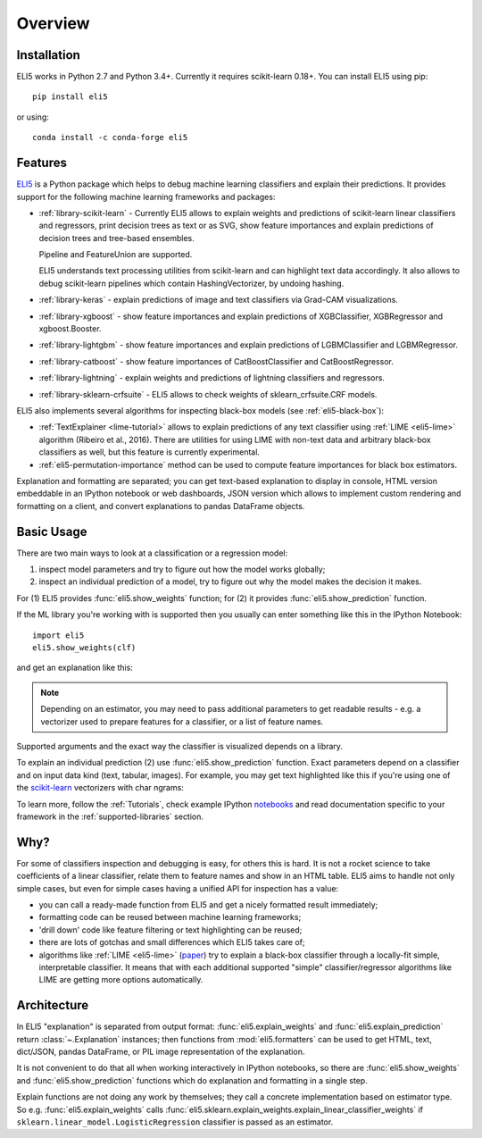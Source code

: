 Overview
========

Installation
------------

ELI5 works in Python 2.7 and Python 3.4+. Currently it requires
scikit-learn 0.18+. You can install ELI5 using pip::

    pip install eli5

or using::

    conda install -c conda-forge eli5

Features
--------

ELI5_ is a Python package which helps to debug machine learning
classifiers and explain their predictions. It provides support for the
following machine learning frameworks and packages:

* :ref:`library-scikit-learn` - Currently ELI5 allows to explain weights
  and predictions of scikit-learn linear classifiers and regressors,
  print decision trees as text or as SVG, show feature importances
  and explain predictions of decision trees and tree-based ensembles.

  Pipeline and FeatureUnion are supported.

  ELI5 understands text processing utilities from scikit-learn and can
  highlight text data accordingly. It also allows to debug scikit-learn
  pipelines which contain HashingVectorizer, by undoing hashing.

* :ref:`library-keras` - explain predictions of image and text classifiers
  via Grad-CAM visualizations.

* :ref:`library-xgboost` - show feature importances and explain predictions
  of XGBClassifier, XGBRegressor and xgboost.Booster.

* :ref:`library-lightgbm` - show feature importances and explain predictions
  of LGBMClassifier and LGBMRegressor.
 
* :ref:`library-catboost` - show feature importances of CatBoostClassifier and CatBoostRegressor. 

* :ref:`library-lightning` - explain weights and predictions of lightning
  classifiers and regressors.

* :ref:`library-sklearn-crfsuite` - ELI5 allows to check weights of
  sklearn_crfsuite.CRF models.

ELI5 also implements several algorithms for inspecting black-box models
(see :ref:`eli5-black-box`):

* :ref:`TextExplainer <lime-tutorial>` allows to explain predictions
  of any text classifier using :ref:`LIME <eli5-lime>` algorithm
  (Ribeiro et al., 2016). There are utilities for using LIME with non-text
  data and arbitrary black-box classifiers as well, but this feature is
  currently experimental.
* :ref:`eli5-permutation-importance` method can be used to compute feature
  importances for black box estimators.

Explanation and formatting are separated; you can get text-based explanation
to display in console, HTML version embeddable in an IPython notebook
or web dashboards, JSON version which allows to implement custom
rendering and formatting on a client, and convert explanations to pandas
DataFrame objects.

.. _lightning: https://github.com/scikit-learn-contrib/lightning
.. _scikit-learn: https://github.com/scikit-learn/scikit-learn
.. _sklearn-crfsuite: https://github.com/TeamHG-Memex/sklearn-crfsuite
.. _ELI5: https://github.com/TeamHG-Memex/eli5
.. _xgboost: https://github.com/dmlc/xgboost


Basic Usage
-----------

There are two main ways to look at a classification or a regression model:

1. inspect model parameters and try to figure out how the model works
   globally;
2. inspect an individual prediction of a model, try to figure out why
   the model makes the decision it makes.

For (1) ELI5 provides :func:`eli5.show_weights` function; for (2)
it provides :func:`eli5.show_prediction` function.

If the ML library you're working with is supported then you usually
can enter something like this in the IPython Notebook::

    import eli5
    eli5.show_weights(clf)

and get an explanation like this:

.. image:: static/weights.png

.. note::
    Depending on an estimator, you may need to pass additional parameters
    to get readable results - e.g. a vectorizer used to prepare features
    for a classifier, or a list of feature names.

Supported arguments and the exact way the classifier is visualized depends
on a library.

To explain an individual prediction (2) use :func:`eli5.show_prediction`
function. Exact parameters depend on a classifier and on input data kind
(text, tabular, images). For example, you may get text highlighted like this
if you're using one of the scikit-learn_ vectorizers with char ngrams:

.. image:: static/char-ngrams.png

To learn more, follow the :ref:`Tutorials`, check example IPython
`notebooks <https://github.com/TeamHG-Memex/eli5/tree/master/notebooks>`_
and read documentation specific to your framework in the
:ref:`supported-libraries` section.

Why?
----

For some of classifiers inspection and debugging is easy, for others
this is hard. It is not a rocket science to take coefficients
of a linear classifier, relate them to feature names and show in
an HTML table. ELI5 aims to handle not only simple cases,
but even for simple cases having a unified API for inspection has a value:

* you can call a ready-made function from ELI5 and get a nicely formatted
  result immediately;
* formatting code can be reused between machine learning frameworks;
* 'drill down' code like feature filtering or text highlighting can be reused;
* there are lots of gotchas and small differences which ELI5 takes care of;
* algorithms like :ref:`LIME <eli5-lime>`
  (`paper <http://arxiv.org/abs/1602.04938>`_) try to explain a black-box
  classifier through a locally-fit simple, interpretable classifier.
  It means that with each additional supported "simple" classifier/regressor
  algorithms like LIME are getting more options automatically.

Architecture
------------

In ELI5 "explanation" is separated from output format:
:func:`eli5.explain_weights` and :func:`eli5.explain_prediction`
return :class:`~.Explanation` instances; then functions from
:mod:`eli5.formatters` can be used to get HTML, text, dict/JSON,
pandas DataFrame, or PIL image representation of the explanation.

It is not convenient to do that all when working interactively in IPython
notebooks, so there are :func:`eli5.show_weights` and
:func:`eli5.show_prediction` functions which do explanation and formatting
in a single step.

Explain functions are not doing any work by themselves; they call
a concrete implementation based on estimator type.
So e.g. :func:`eli5.explain_weights` calls
:func:`eli5.sklearn.explain_weights.explain_linear_classifier_weights`
if ``sklearn.linear_model.LogisticRegression`` classifier is passed
as an estimator.
